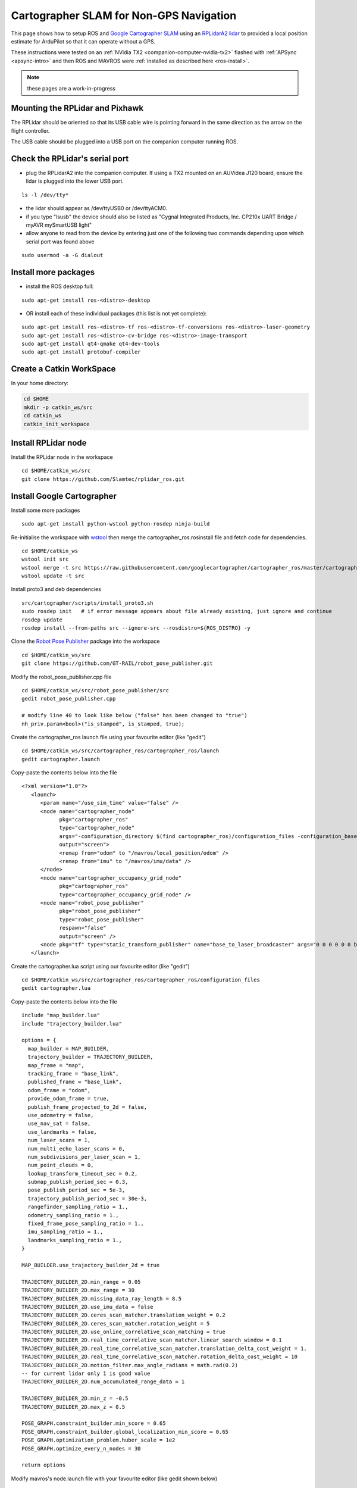 .. _ros-cartographer-slam:

========================================
Cartographer SLAM for Non-GPS Navigation
========================================

This page shows how to setup ROS and `Google Cartographer SLAM <https://google-cartographer.readthedocs.io/en/latest>`__ using an `RPLidarA2 lidar <http://wiki.ros.org/rplidar>`__ to provided a local position estimate for ArduPilot so that it can operate without a GPS.

These instructions were tested on an :ref:`NVidia TX2 <companion-computer-nvidia-tx2>` flashed with :ref:`APSync <apsync-intro>` and then ROS and MAVROS were :ref:`installed as described here <ros-install>`.

.. note::

    these pages are a work-in-progress

Mounting the RPLidar and Pixhawk
--------------------------------

.. image:: ../images/ros-pixhawk-rplidara2-orientation.png
    :target: ../_images/ros-pixhawk-rplidara2-orientation.png

The RPLidar should be oriented so that its USB cable wire is pointing forward in the same direction as the arrow on the flight controller.

The USB cable should be plugged into a USB port on the companion computer running ROS.

Check the RPLidar's serial port
-------------------------------

- plug the RPLidarA2 into the companion computer.  If using a TX2 mounted on an AUVidea J120 board, ensure the lidar is plugged into the lower USB port.

::

    ls -l /dev/tty*

- the lidar should appear as /dev/ttyUSB0 or /dev/ttyACM0.
- if you type "lsusb" the device should also be listed as "Cygnal Integrated Products, Inc. CP210x UART Bridge / myAVR mySmartUSB light"
- allow anyone to read from the device by entering just one of the following two commands depending upon which serial port was found above

::

    sudo usermod -a -G dialout

Install more packages
---------------------

- install the ROS desktop full:

::

    sudo apt-get install ros-<distro>-desktop

- OR install each of these individual packages (this list is not yet complete):

::

    sudo apt-get install ros-<distro>-tf ros-<distro>-tf-conversions ros-<distro>-laser-geometry
    sudo apt-get install ros-<distro>-cv-bridge ros-<distro>-image-transport
    sudo apt-get install qt4-qmake qt4-dev-tools
    sudo apt-get install protobuf-compiler

Create a Catkin WorkSpace
-------------------------

In your home directory:

.. code-block:: bash

    cd $HOME
    mkdir -p catkin_ws/src
    cd catkin_ws
    catkin_init_workspace

Install RPLidar node
--------------------

Install the RPLidar node in the workspace

::

    cd $HOME/catkin_ws/src
    git clone https://github.com/Slamtec/rplidar_ros.git

Install Google Cartographer
---------------------------

Install some more packages

::

    sudo apt-get install python-wstool python-rosdep ninja-build

Re-initialise the workspace with `wstool <http://wiki.ros.org/wstool>`__ then merge the cartographer_ros.rosinstall file and fetch code for dependencies.

::

    cd $HOME/catkin_ws
    wstool init src
    wstool merge -t src https://raw.githubusercontent.com/googlecartographer/cartographer_ros/master/cartographer_ros.rosinstall
    wstool update -t src

Install proto3 and deb dependencies

::

    src/cartographer/scripts/install_proto3.sh
    sudo rosdep init   # if error message appears about file already existing, just ignore and continue
    rosdep update
    rosdep install --from-paths src --ignore-src --rosdistro=${ROS_DISTRO} -y

Clone the `Robot Pose Publisher <http://wiki.ros.org/robot_pose_publisher>`__ package into the workspace

::

    cd $HOME/catkin_ws/src
    git clone https://github.com/GT-RAIL/robot_pose_publisher.git

Modify the robot_pose_publisher.cpp file

::

    cd $HOME/catkin_ws/src/robot_pose_publisher/src
    gedit robot_pose_publisher.cpp

    # modify line 40 to look like below ("false" has been changed to "true")
    nh_priv.param<bool>("is_stamped", is_stamped, true);

Create the cartographer_ros launch file using your favourite editor (like "gedit")

::

    cd $HOME/catkin_ws/src/cartographer_ros/cartographer_ros/launch
    gedit cartographer.launch

Copy-paste the contents below into the file

::

    <?xml version="1.0"?>
       <launch>
          <param name="/use_sim_time" value="false" />
          <node name="cartographer_node"
                pkg="cartographer_ros"
                type="cartographer_node"
                args="-configuration_directory $(find cartographer_ros)/configuration_files -configuration_basename cartographer.lua"
                output="screen">
                <remap from="odom" to "/mavros/local_position/odom" />
                <remap from="imu" to "/mavros/imu/data" />
          </node>
          <node name="cartographer_occupancy_grid_node"
                pkg="cartographer_ros"
                type="cartographer_occupancy_grid_node" />
          <node name="robot_pose_publisher"
                pkg="robot_pose_publisher"
                type="robot_pose_publisher"
                respawn="false"
                output="screen" />
          <node pkg="tf" type="static_transform_publisher" name="base_to_laser_broadcaster" args="0 0 0 0 0 0 base_link laser 100" />
       </launch>

Create the cartographer.lua script using our favourite editor (like "gedit")

::

    cd $HOME/catkin_ws/src/cartographer_ros/cartographer_ros/configuration_files
    gedit cartographer.lua

Copy-paste the contents below into the file

::

    include "map_builder.lua"
    include "trajectory_builder.lua"

    options = {
      map_builder = MAP_BUILDER,
      trajectory_builder = TRAJECTORY_BUILDER,
      map_frame = "map",
      tracking_frame = "base_link",
      published_frame = "base_link",
      odom_frame = "odom",
      provide_odom_frame = true,
      publish_frame_projected_to_2d = false,
      use_odometry = false,
      use_nav_sat = false,
      use_landmarks = false,
      num_laser_scans = 1,
      num_multi_echo_laser_scans = 0,
      num_subdivisions_per_laser_scan = 1,
      num_point_clouds = 0,
      lookup_transform_timeout_sec = 0.2,
      submap_publish_period_sec = 0.3,
      pose_publish_period_sec = 5e-3,
      trajectory_publish_period_sec = 30e-3,
      rangefinder_sampling_ratio = 1.,
      odometry_sampling_ratio = 1.,
      fixed_frame_pose_sampling_ratio = 1.,
      imu_sampling_ratio = 1.,
      landmarks_sampling_ratio = 1.,
    }

    MAP_BUILDER.use_trajectory_builder_2d = true

    TRAJECTORY_BUILDER_2D.min_range = 0.05
    TRAJECTORY_BUILDER_2D.max_range = 30
    TRAJECTORY_BUILDER_2D.missing_data_ray_length = 8.5
    TRAJECTORY_BUILDER_2D.use_imu_data = false
    TRAJECTORY_BUILDER_2D.ceres_scan_matcher.translation_weight = 0.2
    TRAJECTORY_BUILDER_2D.ceres_scan_matcher.rotation_weight = 5
    TRAJECTORY_BUILDER_2D.use_online_correlative_scan_matching = true
    TRAJECTORY_BUILDER_2D.real_time_correlative_scan_matcher.linear_search_window = 0.1
    TRAJECTORY_BUILDER_2D.real_time_correlative_scan_matcher.translation_delta_cost_weight = 1.
    TRAJECTORY_BUILDER_2D.real_time_correlative_scan_matcher.rotation_delta_cost_weight = 10
    TRAJECTORY_BUILDER_2D.motion_filter.max_angle_radians = math.rad(0.2)
    -- for current lidar only 1 is good value
    TRAJECTORY_BUILDER_2D.num_accumulated_range_data = 1

    TRAJECTORY_BUILDER_2D.min_z = -0.5
    TRAJECTORY_BUILDER_2D.max_z = 0.5

    POSE_GRAPH.constraint_builder.min_score = 0.65
    POSE_GRAPH.constraint_builder.global_localization_min_score = 0.65
    POSE_GRAPH.optimization_problem.huber_scale = 1e2
    POSE_GRAPH.optimize_every_n_nodes = 30

    return options

Modify mavros's node.launch file with your favourite editor (like gedit shown below)

::

    roscd mavros
    cd launch
    sudo gedit node.launch

After <rosparam command="load" file="$(arg config_yaml)" /> add a line like below.   This causes the `mavros vision_pose_estimate plugin <https://github.com/mavlink/mavros/blob/master/mavros_extras/src/plugins/vision_pose_estimate.cpp>`__ (which uses the "/mavros/vision_pose/pose" topic) to pull data from the "/robot_pose" topic output by cartographer

::

    <remap from="/mavros/vision_pose/pose" to="/robot_pose" />


Build the Packages
------------------

.. code-block:: bash

    cd $HOME/catkin_ws
    catkin build
    source devel/setup.bash

Start Cartographer
------------------

Plug the RPLidarA2 into the companion computer and then open up four terminals and in each terminal type:

.. code-block:: bash

    cd catkin_ws
    source devel/setup.bash

Then in Terminal1:

.. code-block:: bash

    roscore

In Terminal2:

.. code-block:: bash

    roslaunch rplidar_ros rplidar.launch

In Terminal3:

.. code-block:: bash

    roslaunch cartographer_ros cartographer.launch

In Terminal4:

Start mavros as described on the :ref:`Connecting with ROS page <ros-connecting>` which involves running a command like below:

.. code-block:: bash

    roslaunch mavros apm.launch fcu_url:=udp://:14855@
    

Configure ArduPilot
-------------------

Connect to the flight controller with a ground station (i.e. Mission Planner) and check that the following parameters are set as shown below:

-  :ref:`AHRS_EKF_TYPE <copter:AHRS_EKF_TYPE>` = 3 to use EKF3
-  :ref:`EK2_ENABLE <copter:EK2_ENABLE>` = 0 to disable EKF2
-  :ref:`EK3_ENABLE <copter:EK3_ENABLE>` = 1 to enable EKF3
-  :ref:`EK3_SRC1_POSXY <copter:EK3_SRC1_POSXY>` = 6 to set position horizontal source to ExternalNAV
-  :ref:`EK3_SRC1_POSZ <copter:EK3_SRC1_POSZ>` = 1 to set position vertical source to Baro
-  :ref:`EK3_SRC1_VELXY <copter:EK3_SRC1_VELXY>` = 6 to set velocity horizontal source to ExternalNAV
-  :ref:`EK3_SRC1_VELZ <copter:EK3_SRC1_VELZ>` = 6 to set vertical velocity source to ExternalNAV
-  :ref:`EK3_SRC1_YAW <copter:EK3_SRC1_YAW>` = 6 to set yaw source to ExternalNAV
-  :ref:`GPS_TYPE <copter:GPS_TYPE>` = 0 to disable the GPS
-  :ref:`VISO_TYPE <copter:VISO_TYPE>` = 1 to enable visual odometry
-  :ref:`ARMING_CHECK <copter:ARMING_CHECK>` = 388598 (optional, to disable GPS checks)


After changing any of the values above, reboot the flight controller.

If all is working, vision position estimates should begin flowing in from ROS to ArduPilot.  This can be confirmed by connecting to the flight controller using the Mission Planner (or similar) and check the Flight Data screen's Messages tab (bottom left) for messages from the EKF like below:

::

    EKF2 IMU1 initial pos NED = 0.0,0.0,0.0 (m)
    EKF2 IMU1 is using external nav data
    EKF2 IMU0 initial pos NED = 0.0,0.0,0.0 (m)
    EKF2 IMU0 is using external nav data

Using the Mission Planner (or similar) go to the Flight Data screen and right-mouse-button click on the map and select "Set Home Here" >> "Set EKF Origin".  The vehicle should appear immediately on the map where you clicked.

Testing
-------

To confirm the ROS side is working correctly type the command below and live updates of position estimates from cartographer should be displayed

::

    rostopic echo /robot_pose

.. image:: ../images/ros-cartographer-testing.png
    :target: ../_images/ros-cartographer-testing.png
    :width: 450px

Mission Planner's MAVLink Inspector (press Ctrl-F and then press the "MAVLink Inspector" button) can be used to check if VISION_POSITION_ESTIMATE messages are being successfully sent to the flight controller

.. image:: ../images/ros-cartographer-testing-mavlink-inspector.png
    :target: ../_images/ros-cartographer-testing-mavlink-inspector.png
    :width: 450px

Video
-----

..  youtube:: RRjOyaj2hNk
    :width: 100%

.. note::

   We are keen to improve ArduPilot's support of ROS so if you find issues (such as commands that do not seem to be supported), please report them in the `ArduPilot issues list <https://github.com/ArduPilot/ardupilot/issues>`__ with a title that includes "ROS" and we will attempt to resolve them as quickly as possible.
